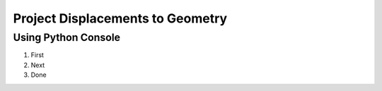 Project Displacements to Geometry
==================================
 

Using Python Console
#######################

1. First
2. Next
3. Done